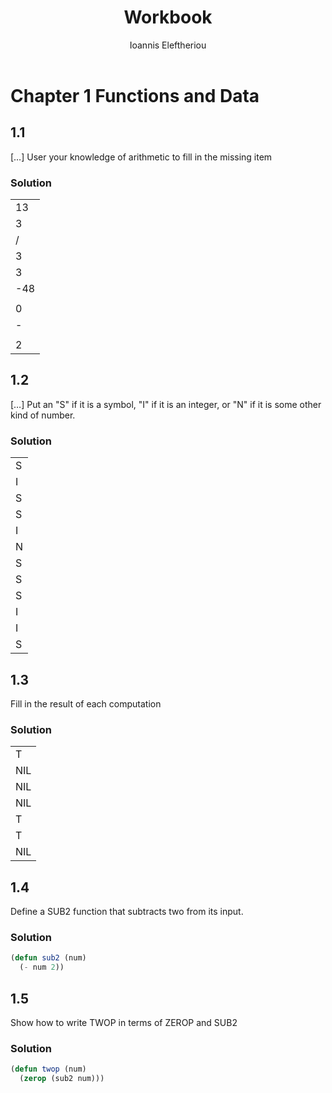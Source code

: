 #+title: Workbook
#+author: Ioannis Eleftheriou


* Chapter 1 Functions and Data
** 1.1
[...] User your knowledge of arithmetic to fill in the missing item

*** Solution
|          13 |
|           3 |
|           / |
|           3 |
|           3 |
|         -48 |
| \frac{5}{3} |
|           0 |
|           - |
| \frac{2}{3} |
|           2 |

** 1.2

[...] Put an "S" if it is a symbol, "I" if it is an integer, or "N" if it is some other kind of number.
*** Solution
| S |
| I |
| S |
| S |
| I |
| N |
| S |
| S |
| S |
| I |
| I |
| S |

** 1.3
Fill in the result of each computation

*** Solution
| T   |
| NIL |
| NIL |
| NIL |
| T   |
| T   |
| NIL |

** 1.4
Define a SUB2 function that subtracts two from its input.

*** Solution
#+begin_src lisp
(defun sub2 (num)
  (- num 2))
#+end_src

** 1.5
Show how to write TWOP in terms of ZEROP and SUB2

*** Solution
#+begin_src lisp
(defun twop (num)
  (zerop (sub2 num)))
#+end_src
